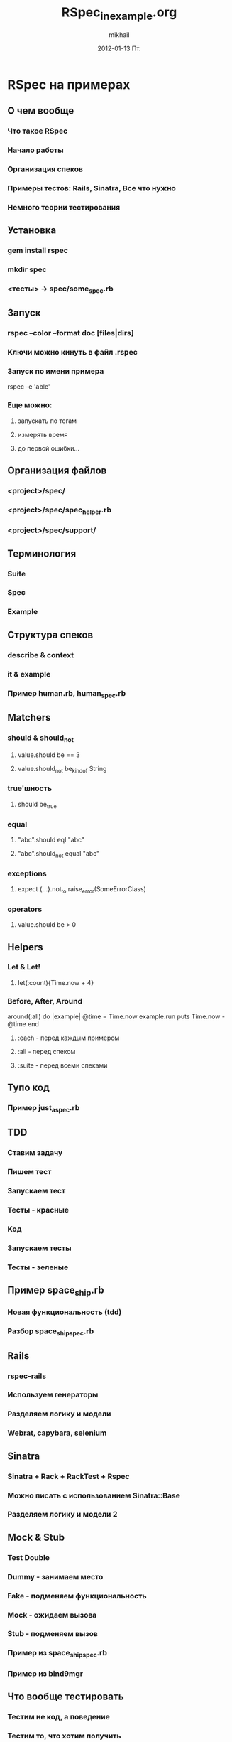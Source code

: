 #+LaTeX_CLASS: beamer
#+MACRO: BEAMERMODE presentation
#+MACRO: BEAMERTHEME Antibes

#+MACRO: BEAMERCOLORTHEME lily
#+MACRO: BEAMERSUBJECT RMRF
#+MACRO: BEAMERINSTITUTE Miskatonic University, Astrology Dept.
#+TITLE:     RSpec_in_example.org
#+AUTHOR:    mikhail
#+DATE:      2012-01-13 Пт.

* RSpec на примерах
** О чем вообще
*** Что такое RSpec
*** Начало работы
*** Организация спеков
*** Примеры тестов: Rails, Sinatra, Все что нужно
*** Немного теории тестирования
** Установка
*** gem install rspec
*** mkdir spec
*** <тесты> -> spec/some_spec.rb
** Запуск
*** rspec --color --format doc [files|dirs]
*** Ключи можно кинуть в файл .rspec
*** Запуск по имени примера
    rspec -e 'able'
*** Еще можно:
**** запускать по тегам
**** измерять время
**** до первой ошибки...
** Организация файлов
*** <project>/spec/
*** <project>/spec/spec_helper.rb
*** <project>/spec/support/
** Терминология
*** Suite
*** Spec
*** Example
** Структура спеков
*** describe & context
*** it & example
*** Пример human.rb, human_spec.rb
** Matchers
*** should & should_not
**** value.should be == 3
**** value.should_not be_kind_of String
*** true'шность
**** should be_true
*** equal
**** "abc".should eql "abc"
**** "abc".should_not equal "abc"
*** exceptions
**** expect {...}.not_to raise_error(SomeErrorClass)
*** operators
**** value.should be > 0
** Helpers
*** Let & Let!
**** let(:count){Time.now + 4}
*** Before, After, Around
    around(:all) do |example|
      @time = Time.now
      example.run
      puts Time.now - @time
    end
**** :each - перед каждым примером
**** :all - перед спеком
**** :suite - перед всеми спеками
** Тупо код
*** Пример just_a_spec.rb
** TDD
*** Ставим задачу
*** Пишем тест
*** Запускаем тест
*** Тесты - красные
*** Код
*** Запускаем тесты
*** Тесты - зеленые
** Пример space_ship.rb
*** Новая функциональность (tdd)
*** Разбор space_ship_spec.rb
** Rails
*** rspec-rails
*** Используем генераторы
*** Разделяем логику и модели
*** Webrat, capybara, selenium
** Sinatra
*** Sinatra + Rack + RackTest + Rspec
*** Можно писать с использованием Sinatra::Base
*** Разделяем логику и модели 2
** Mock & Stub
*** Test Double
*** Dummy - занимаем место
*** Fake  - подменяем функциональность
*** Mock  - ожидаем вызова
*** Stub  - подменяем вызов
*** Пример из space_ship_spec.rb
*** Пример из bind9mgr
** Что вообще тестировать
*** Тестим не код, а поведение
*** Тестим то, что хотим получить
*** Тестим то, что неизвестно как работает
*** Тестим чужие либы - изучаем
** Как тестировать
*** 1 тест - 1 фитча... почти
*** Инициализация, действия, тестирование, откат
*** Тест должен быть максимально коротким
*** В тесте не должно быть "кода"
*** Тесты никто не запускает - Автоматизируй!
** Конец
*** Спасибо!
*** https://www.relishapp.com/rspec
*** http://guides.rubyonrails.org
*** http://sinatrarb.com
*** https://www.relishapp.com/rspec
